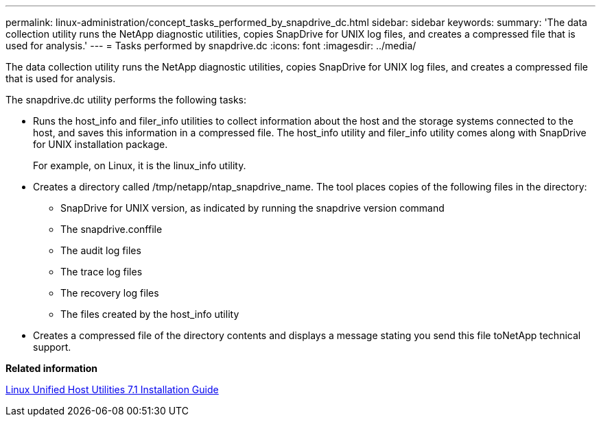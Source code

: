 ---
permalink: linux-administration/concept_tasks_performed_by_snapdrive_dc.html
sidebar: sidebar
keywords: 
summary: 'The data collection utility runs the NetApp diagnostic utilities, copies SnapDrive for UNIX log files, and creates a compressed file that is used for analysis.'
---
= Tasks performed by snapdrive.dc
:icons: font
:imagesdir: ../media/

[.lead]
The data collection utility runs the NetApp diagnostic utilities, copies SnapDrive for UNIX log files, and creates a compressed file that is used for analysis.

The snapdrive.dc utility performs the following tasks:

* Runs the host_info and filer_info utilities to collect information about the host and the storage systems connected to the host, and saves this information in a compressed file. The host_info utility and filer_info utility comes along with SnapDrive for UNIX installation package.
+
For example, on Linux, it is the linux_info utility.

* Creates a directory called /tmp/netapp/ntap_snapdrive_name. The tool places copies of the following files in the directory:
 ** SnapDrive for UNIX version, as indicated by running the snapdrive version command
 ** The snapdrive.conffile
 ** The audit log files
 ** The trace log files
 ** The recovery log files
 ** The files created by the host_info utility
* Creates a compressed file of the directory contents and displays a message stating you send this file toNetApp technical support.

*Related information*

https://library.netapp.com/ecm/ecm_download_file/ECMLP2547936[Linux Unified Host Utilities 7.1 Installation Guide]
